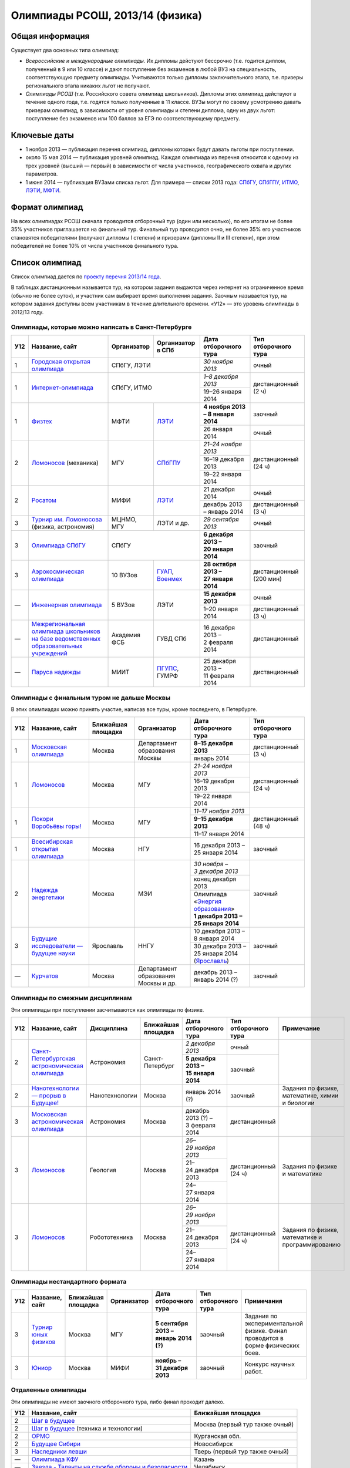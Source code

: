 ================================
Олимпиады РСОШ, 2013/14 (физика)
================================

Общая информация
================

Существует два основных типа олимпиад:

* *Всероссийские и международные олимпиады.* 
  Их дипломы дейстуют бессрочно (т.е. годится диплом, полученный в 9 или 10
  классе) и дают поступление без экзаменов в любой ВУЗ на специальность, 
  соответствующую предмету олимпиады. Учитываются только дипломы 
  заключительного этапа, т.е. призеры регионального этапа никаких льгот не 
  получают.
* *Олимпиады РСОШ* (т.е. Российского совета олимпиад школьников).
  Дипломы этих олимпиад действуют в течение одного года, т.е. годятся только 
  полученные в 11 классе. ВУЗы могут по своему усмотрению давать призерам
  олимпиад, в зависимости от уровня олимпиады и степени диплома, одну из 
  двух льгот: поступление без экзаменов или 100 баллов за ЕГЭ по 
  соответствующему предмету.

Ключевые даты
=============

* 1 ноября 2013 — публикация перечня олимпиад, дипломы которых будут давать 
  льготы при поступлении.
* около 15 мая 2014 — публикация уровней олимпиад. Каждая олимпиада из перечня 
  относится к одному из трех уровней (высший — первый) в зависимости от 
  числа участников, географического охвата и других параметров.
* 1 июня 2014 — публикация ВУЗами списка льгот. Для примера — списки 2013 года:
  СПбГУ_, СПбГПУ_, ИТМО_, ЛЭТИ_, МФТИ_.

.. _СПбГУ: http://www.abiturient.spbu.ru/data/bak/vpo_shcool_lgot_2013.htm
.. _СПбГПУ: http://www.spbstu.ru/education/entrance/doc/rating_olimpiad_2013.pdf
.. _ИТМО: http://abit.ifmo.ru/olymp2013
.. _ЛЭТИ: http://eltech.ru/assets/files/abiturient/priemnaya-komissiya/
          pravila-priema/lgoty-predostavlyaemye-pobeditelyam-i-prizeram-olimpiad.doc
.. _МФТИ: http://mipt.ru/education/abitur/pk/ent2013.html

Формат олимпиад
===============

На всех олимпиадах РСОШ сначала проводится отборочный тур
(один или несколько), по его итогам не более 35% участников приглашается на
финальный тур. Финальный тур проводится очно, не более 35% его участников 
становятся победителями (получают дипломы I степени) и призерами 
(дипломы II и III степени), при этом победителей не более 10% от числа 
участников финального тура.

Список олимпиад
===============

Список олимпиад дается по `проекту перечня 2013/14 года`__.

__ http://regulation.gov.ru/project/10141.html?point=view_project&stage=2&stage_id=6123

В таблицах дистанционным называется тур, на котором задания
выдаются через интернет на ограниченное время (обычно не более суток),
и участник сам выбирает время выполнения задания.
Заочным называется тур, на котором задания доступны всем участникам
в течение длительного времени.
«У12» — это уровень олимпиады в 2012/13 году.

Олимпиады, которые можно написать в Санкт-Петербурге
----------------------------------------------------

+-----+---------------------------------+--------------+-------------------+--------------------------------------+-------------------------+
| У12 | Название, сайт                  | Организатор  | Организатор в СПб | Дата отборочного тура                | Тип отборочного тура    |
+=====+=================================+==============+===================+======================================+=========================+
| 1   | `Городская открытая олимпиада`_ | СПбГУ, ЛЭТИ                      | *30 ноября 2013*                     | очный                   |
+-----+---------------------------------+----------------------------------+--------------------------------------+-------------------------+
| 1   | `Интернет-олимпиада`_           | СПбГУ, ИТМО                      | *1–8 декабря 2013*                   | дистанционный (2 ч)     |
|     |                                 |                                  +--------------------------------------+                         |
|     |                                 |                                  | 19–26 января 2014                    |                         |
+-----+---------------------------------+--------------+-------------------+--------------------------------------+-------------------------+
| 1   | Физтех_                         | МФТИ         | ЛЭТИ__            | **4 ноября 2013 – 8 января 2014**    | заочный                 |
|     |                                 |              |                   +--------------------------------------+-------------------------+
|     |                                 |              |                   | 26 января 2014                       | очный                   |
+-----+---------------------------------+--------------+-------------------+--------------------------------------+-------------------------+
| 2   | Ломоносов_ (механика)           | МГУ          | СПбГПУ__          | *21–24 ноября 2013*                  | дистанционный (24 ч)    |
|     |                                 |              |                   +--------------------------------------+                         |
|     |                                 |              |                   | 16–19 декабря 2013                   |                         |
|     |                                 |              |                   +--------------------------------------+                         |
|     |                                 |              |                   | 19–22 января 2014                    |                         |
+-----+---------------------------------+--------------+-------------------+--------------------------------------+-------------------------+
| 2   | Росатом_                        | МИФИ         | ЛЭТИ__            | 21 декабря 2014                      | очный                   |
|     |                                 |              |                   +--------------------------------------+-------------------------+
|     |                                 |              |                   | декабрь 2013 – январь 2014           | дистанционный (3 ч)     |
+-----+---------------------------------+--------------+-------------------+--------------------------------------+-------------------------+
| 3   | `Турнир им. Ломоносова`_        | МЦНМО, МГУ   | ЛЭТИ и др.        | *29 сентября 2013*                   | очный                   |
|     | (физика, астрономия)            |              |                   |                                      |                         |
+-----+---------------------------------+--------------+-------------------+--------------------------------------+-------------------------+
| 3   | `Олимпиада СПбГУ`_              | СПбГУ                            | **6 декабря 2013 – 20 января 2014**  | заочный                 |
+-----+---------------------------------+--------------+-------------------+--------------------------------------+-------------------------+
| 3   | `Аэрокосмическая олимпиада`_    | 10 ВУЗов     | ГУАП__, Военмех__ | **28 октября 2013 – 27 января 2014** | дистанционный (200 мин) |
+-----+---------------------------------+--------------+-------------------+--------------------------------------+-------------------------+
| —   | `Инженерная олимпиада`_         | 5 ВУЗов      | ЛЭТИ              | **15 декабря 2013**                  | очный                   |
|     |                                 |              |                   +--------------------------------------+-------------------------+
|     |                                 |              |                   | 1–20 января 2014                     | дистанционный (3 ч)     |
+-----+---------------------------------+--------------+-------------------+--------------------------------------+-------------------------+
| —   | |ФСБ|                           | Академия ФСБ | ГУВД СПб          | 16 декабря 2013 – 2 февраля 2014     | дистанционный           |
+-----+---------------------------------+--------------+-------------------+--------------------------------------+-------------------------+
| —   | `Паруса надежды`_               | МИИТ         | ПГУПС__, ГУМРФ    | 25 декабря 2013 – 11 февраля 2014    | дистанционный           |
+-----+---------------------------------+--------------+-------------------+--------------------------------------+-------------------------+

__ http://eltech.ru/ru/abiturientam/olimpiady-shkolnikov/olimpiady-fizteh
__ http://tm.spbstu.ru/Lomonosov
__ http://eltech.ru/ru/abiturientam/olimpiady-shkolnikov/olimpiada-rosatom
__ http://olymp.guap.ru/
__ http://www.voenmeh.ru/abiturients/olimp
__ http://www.pgups.ru/abitur/olimpiady/parusa_nadegdy/

.. _Городская открытая олимпиада: http://physolymp.spb.ru/
.. _Интернет-олимпиада: http://distolymp2.spbu.ru/olymp/
.. _Физтех: http://olymp.mipt.ru/
.. _Ломоносов: http://olymp.msu.ru/
.. _Росатом: http://mephi.ru/entrant/olimpiads/rosatom/
.. _Турнир им. Ломоносова: http://olympiads.mccme.ru/turlom/
.. _Олимпиада СПбГУ: http://abiturient.spbu.ru/index.php/russkij/olimpiada-shkolnikov
.. _Аэрокосмическая олимпиада: http://www.spaceolymp.ru/
.. _Инженерная олимпиада: http://eltech.ru/ru/abiturientam/
                          olimpiady-shkolnikov/inzhenernaya-olimpiada-shkolnikov
.. |ФСБ| replace:: `Межрегиональная олимпиада школьников на базе ведомственных образовательных учреждений`_
.. _Межрегиональная олимпиада школьников на базе ведомственных
    образовательных учреждений: http://www.v-olymp.ru/volmp_physic/
.. _Паруса надежды: http://miit.ru/portal/page/portal/miit/information?
                    id_page=3077&id_pi_top=1265&id_pi_mmr=1271&id_pi_cpm=3&
                    id_pi_st=3102&id_pi_mm=48&id_pi_m2l=5&id_pi_mmc=64&
                    curr_page_mmc=1&curr_page_mmr=1&curr_page_st=1&view_mode_top=1&
                    id_info_st=127031&ct_mmc=2&ct_mmr=2&id_info_mmr=2411&ct_st=3

Олимпиады с финальным туром не дальше Москвы
--------------------------------------------

В этих олимпиадах можно принять участие, написав все туры, кроме последнего, в Петербурге.

+-----+------------------------------------+-----------+-------------+----------------------------------+----------------------+
| У12 | Название, сайт                     | Ближайшая | Организатор | Дата отборочного тура            | Тип отборочного тура |
|     |                                    | площадка  |             |                                  |                      |
+=====+====================================+===========+=============+==================================+======================+
| 1   | `Московская олимпиада`_            | Москва    | Департамент | **8–15 декабря 2013**            | дистанционный (3 ч)  |
|     |                                    |           | образования +----------------------------------+                      |
|     |                                    |           | Москвы      | январь 2014                      |                      |
+-----+------------------------------------+-----------+-------------+----------------------------------+----------------------+
| 1   | Ломоносов_                         | Москва    | МГУ         | *21–24 ноября 2013*              | дистанционный (24 ч) |
|     |                                    |           |             +----------------------------------+                      |
|     |                                    |           |             | 16–19 декабря 2013               |                      |
|     |                                    |           |             +----------------------------------+                      |
|     |                                    |           |             | 19–22 января 2014                |                      |
+-----+------------------------------------+-----------+-------------+----------------------------------+----------------------+
| 1   | `Покори Воробьёвы горы!`_          | Москва    | МГУ         | *11–17 ноября 2013*              | дистанционный (48 ч) |
|     |                                    |           |             +----------------------------------+                      |
|     |                                    |           |             | **9–15 декабря 2013**            |                      |
|     |                                    |           |             +----------------------------------+                      |
|     |                                    |           |             | 11–17 января 2014                |                      |
+-----+------------------------------------+-----------+-------------+----------------------------------+----------------------+
| 1   | `Всесибирская открытая олимпиада`_ | Москва    | НГУ         | 16 декабря 2013 – 25 января 2014 | заочный              |
+-----+------------------------------------+-----------+-------------+----------------------------------+----------------------+
| 2   | `Надежда энергетики`_              | Москва    | МЭИ         | *30 ноября – 3 декабря 2013*     | заочный              |
|     |                                    |           |             +----------------------------------+                      |
|     |                                    |           |             | конец декабря 2013               |                      |
|     |                                    |           |             +----------------------------------+                      |
|     |                                    |           |             | | Олимпиада                      |                      |
|     |                                    |           |             |   «`Энергия образования`_»       |                      |
|     |                                    |           |             | | **1 декабря 2013 –             |                      |
|     |                                    |           |             |   25 января 2014**               |                      |
+-----+------------------------------------+-----------+-------------+----------------------------------+----------------------+
| 3   | |Будущие исследователи|            | Ярославль | ННГУ        | 10 декабря 2013 – 8 января 2014  | заочный              |
|     |                                    |           |             +----------------------------------+                      |
|     |                                    |           |             | 30 декабря 2013 – 25 января 2014 |                      |
|     |                                    |           |             | (Ярославль_)                     |                      |
+-----+------------------------------------+-----------+-------------+----------------------------------+----------------------+
| —   | Курчатов_                          | Москва    | Департамент | декабрь 2013 – январь 2014 (?)   | заочный              |
|     |                                    |           | образования |                                  |                      |
|     |                                    |           | Москвы      |                                  |                      |
|     |                                    |           | и др.       |                                  |                      |
+-----+------------------------------------+-----------+-------------+----------------------------------+----------------------+

.. _Московская олимпиада: http://mosphys.olimpiada.ru/
.. _Покори Воробьёвы горы!: http://pvg.mk.ru/
.. _Всесибирская открытая олимпиада: http://vsesib.nsesc.ru/
.. _Надежда энергетики: http://www.energy-hope.ru/
.. _Энергия образования: http://olymp.hydroschool.ru/
.. |Будущие исследователи| replace:: `Будущие исследователи — будущее науки`_
.. _Будущие исследователи — будущее науки: http://www.unn.ru/bibn/
.. _Ярославль: http://umcentr.org/reg
.. _Курчатов: http://olimpiadakurchatov.ru/
		
Олимпиады по смежным дисциплинам
--------------------------------

Эти олимпиады при поступлении засчитываются как олимпиады по физике.

+-----+--------------------------------------------------+----------------------+--------------------+-------------------------------------+----------------------+--------------------------------------------------+
| У12 | Название, сайт                                   | Дисциплина           | Ближайшая площадка | Дата отборочного тура               | Тип отборочного тура | Примечание                                       |
+=====+==================================================+======================+====================+=====================================+======================+==================================================+
| 2   | `Санкт-Петербургская астрономическая олимпиада`_ | Астрономия           | Санкт-Петербург    | *2 декабря 2013*                    | очный                |                                                  |
|     |                                                  |                      |                    +-------------------------------------+----------------------+                                                  |
|     |                                                  |                      |                    | **5 декабря 2013 – 15 января 2014** | заочный              |                                                  |
+-----+--------------------------------------------------+----------------------+--------------------+-------------------------------------+----------------------+--------------------------------------------------+
| 2   | `Нанотехнологии — прорыв в Будущее!`_            | Нанотехнологии       | Москва             | январь 2014 (?)                     | заочный              | Задания по физике, математике, химии и биологии  |
+-----+--------------------------------------------------+----------------------+--------------------+-------------------------------------+----------------------+--------------------------------------------------+
| 3   | `Московская астрономическая олимпиада`_          | Астрономия           | Москва             | декабрь 2013 (?) – 3 февраля 2014   | дистанционный        |                                                  |
+-----+--------------------------------------------------+----------------------+--------------------+-------------------------------------+----------------------+--------------------------------------------------+
| 3   | Ломоносов_                                       | Геология             | Москва             | *26–29 ноября 2013*                 | дистанционный (24 ч) | Задания по физике и математике                   |
|     |                                                  |                      |                    +-------------------------------------+                      |                                                  |
|     |                                                  |                      |                    | 21–24 декабря 2013                  |                      |                                                  |
|     |                                                  |                      |                    +-------------------------------------+                      |                                                  |
|     |                                                  |                      |                    | 24–27 января 2014                   |                      |                                                  |
+-----+--------------------------------------------------+----------------------+--------------------+-------------------------------------+----------------------+--------------------------------------------------+
| 3   | Ломоносов_                                       | Робототехника        | Москва             | *26–29 ноября 2013*                 | дистанционный (24 ч) | Задания по физике, математике и программированию |
|     |                                                  |                      |                    +-------------------------------------+                      |                                                  |
|     |                                                  |                      |                    | 21–24 декабря 2013                  |                      |                                                  |
|     |                                                  |                      |                    +-------------------------------------+                      |                                                  |
|     |                                                  |                      |                    | 24–27 января 2014                   |                      |                                                  |
+-----+--------------------------------------------------+----------------------+--------------------+-------------------------------------+----------------------+--------------------------------------------------+

.. _Нанотехнологии — прорыв в Будущее!: http://www.nanometer.ru/olymp2_o7.html
.. _Московская астрономическая олимпиада: http://mosastro.olimpiada.ru/
.. _Санкт-Петербургская астрономическая олимпиада: http://school.astro.spbu.ru/

Олимпиады нестандартного формата
--------------------------------

+-----+--------------------------+--------------------+-------------+---------------------------------------+----------------------+-------------------------------------------+
| У12 | Название, сайт           | Ближайшая площадка | Организатор | Дата отборочного тура                 | Тип отборочного тура | Примечания                                |
+=====+==========================+====================+=============+=======================================+======================+===========================================+
| 3   | `Турнир юных физиков`_   | Москва             | МГУ         | **5 сентября 2013 – январь 2014 (?)** | заочный              | Задания по экспериментальной физике.      |
|     |                          |                    |             |                                       |                      | Финал проводится в форме физических боев. |
+-----+--------------------------+--------------------+-------------+---------------------------------------+----------------------+-------------------------------------------+
| 3   | Юниор_                   | Москва             | МИФИ        | **ноябрь – 31 декабря 2013**          | заочный              | Конкурс научных работ.                    |
+-----+--------------------------+--------------------+-------------+---------------------------------------+----------------------+-------------------------------------------+

.. _Турнир юных физиков: http://www.rusypt.msu.ru/index.shtml
.. _Юниор: http://junior-fair.org/

Отдаленные олимпиады
--------------------

Эти олимпиады не имеют заочного отборочного тура, либо финал проходит далеко.

+-----+------------------------------------------------------+---------------------------------+
| У12 | Название, сайт                                       | Ближайшая площадка              |
+=====+======================================================+=================================+
| 2   | `Шаг в будущее`_                                     | Москва (первый тур также очный) |
+-----+------------------------------------------------------+                                 |
| 2   | `Шаг в будущее`_ (техника и технологии)              |                                 |
+-----+------------------------------------------------------+---------------------------------+
| 2   | ОРМО_                                                | Курганская обл.                 |
+-----+------------------------------------------------------+---------------------------------+
| 2   | `Будущее Сибири`_                                    | Новосибирск                     |
+-----+------------------------------------------------------+---------------------------------+
| 3   | `Наследники левши`_                                  | Тверь (первый тур также очный)  |
+-----+------------------------------------------------------+---------------------------------+
| —   | `Олимпиада КФУ`_                                     | Казань                          |
+-----+------------------------------------------------------+---------------------------------+
| —   | `Звезда - Таланты на службе обороны и безопасности`_ | Челябинск                       |
+-----+------------------------------------------------------+---------------------------------+
| —   | `Будущее Сибири`_: техника и технологии              | Новосибирск                     |
+-----+------------------------------------------------------+---------------------------------+
| —   | `13 элемент. ALхимия будущего`_                      | Красноярск                      |
+-----+------------------------------------------------------+---------------------------------+
| —   | `Северо-Восточная олимпиада`_                        | Якутск                          |
+-----+------------------------------------------------------+---------------------------------+
| —   | `Юные таланты`_ (геология)                           | Пермь                           |
+-----+------------------------------------------------------+---------------------------------+

.. _Шаг в будущее: http://cendop.bmstu.ru/olymp/
.. _Будущее Сибири: http://olympiada-sfo.nstu.ru/
.. _ОРМО: http://abiturient.tsu.ru/ormo/
.. _Наследники левши: http://tsu.tula.ru/abitur/olimp/
.. _Физика управляет миром: http://school.ncstu.ru/formRegOlymp
.. _Олимпиада КФУ: http://www.kpfu.ru/main_page?p_sub=6110
.. _Звезда - Таланты на службе обороны и безопасности: http://olymp.susu.ru/
.. _13 элемент. ALхимия будущего: http://dovuz.sfu-kras.ru/13_element
.. _Северо-Восточная олимпиада: http://fdop.s-vfu.ru/index.php/severo-vostochnaya-olimpiada-shkolnikov
.. _Юные таланты: http://olymp.psu.ru/

О замеченных неточностях сообщайте по адресу barygin@gmail.com.
